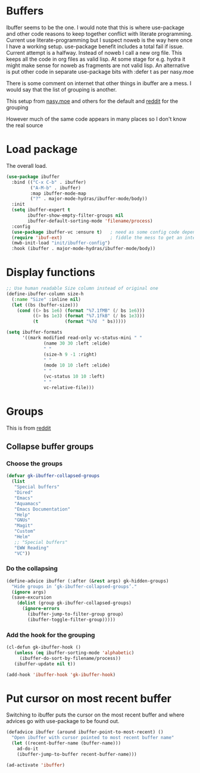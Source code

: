 #+TITLE Emacs configuration - ibuffer
#+PROPERTY:header-args :cache yes :tangle yes :comments link
#+STARTUP: content
* Buffers
:PROPERTIES:
:ID:       org_mark_2020-01-24T17-28-10+00-00_mini12:FADBA799-7985-455A-8BA0-5E6A6CC2C3DB
:END:

Ibuffer seems to be the one.
I would note that this is where use-package and other code reasons to keep together conflict with literate programming. Current use literate-programming but I suspect noweb is the way here once I have a working setup. use-package benefit includes a total fail if issue.
Current attempt is a halfway. Instead of noweb I call a new org file. This keeps all the code in org files as valid lisp. At some stage for e.g. hydra it might make sense for noweb as fragments are not valid lisp. An alternative is put other code in separate use-package bits with :defer t as per nasy.moe

There is some comment on internet that other things in ibuffer are a mess. I would say that the list of grouping is another.

This setup from [[https://emacs.nasy.moe/#org2ffc7b4][nasy.moe]] and others for the default and [[https://www.reddit.com/r/emacs/comments/64kr02/emacs_workflow_some_guidance_please/][reddit]] for the grouping

However much of the same code appears in many places so I don't know the real source

* Load package
:PROPERTIES:
:ID:       org_mark_2020-01-24T17-28-10+00-00_mini12:1EDC2A71-58BD-4635-B02F-727C8677DC78
:END:
   The overall load.
   #+NAME: org_mark_2020-01-24T17-28-10+00-00_mini12_8FD96F98-B122-4E26-BC6D-62735E12E33F
   #+begin_src emacs-lisp
(use-package ibuffer
  :bind (("C-x C-b" . ibuffer)
         ("A-M-b" . ibuffer)
         :map ibuffer-mode-map
         ("?" . major-mode-hydras/ibuffer-mode/body))
  :init
  (setq ibuffer-expert t
        ibuffer-show-empty-filter-groups nil
        ibuffer-default-sorting-mode 'filename/process)
  :config
  (use-package ibuffer-vc :ensure t)   ; need as some config code depends on this
  (require 'ibuf-ext)                  ; fiddle the mess to get an internal variable setup
  (mwb-init-load "init/ibuffer-config")
  :hook (ibuffer . major-mode-hydras/ibuffer-mode/body))
   #+end_src

* Display functions
:PROPERTIES:
:ID:       org_mark_2020-01-24T17-28-10+00-00_mini12:D26DEC0A-8956-4075-97A3-981E315788BB
:END:
#+NAME: org_mark_2020-01-24T17-28-10+00-00_mini12_30D55E18-A0EB-4BEC-A9AE-DC22DE1E317A
#+begin_src emacs-lisp
;; Use human readable Size column instead of original one
(define-ibuffer-column size-h
  (:name "Size" :inline nil)
  (let ((bs (buffer-size)))
	(cond ((> bs 1e6) (format "%7.1fMB" (/ bs 1e6)))
		  ((> bs 1e3) (format "%7.1fkB" (/ bs 1e3)))
		  (t          (format "%7d  " bs)))))

(setq ibuffer-formats
	  '((mark modified read-only vc-status-mini " "
			  (name 30 30 :left :elide)
			  " "
			  (size-h 9 -1 :right)
			  " "
			  (mode 10 10 :left :elide)
			  " "
			  (vc-status 10 10 :left)
			  " "
			  vc-relative-file)))
  #+end_src

* Groups
:PROPERTIES:
:ID:       org_mark_2020-01-24T17-28-10+00-00_mini12:1256BA3D-288D-4B3D-B06D-1474969EF405
:END:
This is from  [[https://www.reddit.com/r/emacs/comments/64kr02/emacs_workflow_some_guidance_please/][reddit]]

** Collapse buffer groups
:PROPERTIES:
:ID:       org_mark_2020-01-24T17-28-10+00-00_mini12:05D42CAD-2C1C-4ABA-97A9-032C0C4F23DB
:END:
*** Choose the groups
:PROPERTIES:
:ID:       org_mark_2020-01-24T17-28-10+00-00_mini12:29EEF179-59EF-4590-A610-25E7DF12014D
:END:
 #+NAME: org_mark_2020-01-24T17-28-10+00-00_mini12_77968D6B-1BBA-4161-B6E1-B81A674421AD
 #+begin_src emacs-lisp
(defvar gk-ibuffer-collapsed-groups
  (list
   "Special buffers"
   "Dired"
   "Emacs"
   "Aquamacs"
   "Emacs Documentation"
   "Help"
   "GNUs"
   "Magit"
   "Custom"
   "Helm"
   ;; "Special buffers"
   "EWW Reading"
   "VC"))
#+end_src
*** Do the collapsing
:PROPERTIES:
:ID:       org_mark_2020-01-24T17-28-10+00-00_mini12:E192D834-8E4A-43CF-9F53-EA58B15D65DA
:END:
#+NAME: org_mark_2020-01-24T17-28-10+00-00_mini12_6423311D-14C1-4B74-8260-3839A650AB57
#+begin_src emacs-lisp
(define-advice ibuffer (:after (&rest args) gk-hidden-groups)
  "Hide groups in ‘gk-ibuffer-collapsed-groups’."
  (ignore args)
  (save-excursion
	(dolist (group gk-ibuffer-collapsed-groups)
	  (ignore-errors
		(ibuffer-jump-to-filter-group group)
		(ibuffer-toggle-filter-group)))))
#+end_src
*** Add the hook for the grouping
:PROPERTIES:
:ID:       org_mark_2020-01-24T17-28-10+00-00_mini12:AA7E5412-2496-4BAC-AE50-D65C6DA0B6F9
:END:
#+NAME: org_mark_2020-01-24T17-28-10+00-00_mini12_A7D37C41-4530-4DD6-871B-B2B828F66B19
#+begin_src emacs-lisp
(cl-defun gk-ibuffer-hook ()
   (unless (eq ibuffer-sorting-mode 'alphabetic)
	 (ibuffer-do-sort-by-filename/process))
   (ibuffer-update nil t))

(add-hook 'ibuffer-hook 'gk-ibuffer-hook)
	#+end_src

* Put cursor on most recent buffer
:PROPERTIES:
:ID:       org_mark_2020-01-24T17-28-10+00-00_mini12:1E688E4D-5D72-4CA0-9E65-A71F8DA4FDDE
:END:
   Switching to ibuffer puts the cursor on the most recent buffer and where advices go with use-package to be found out.

   #+NAME: org_mark_2020-01-24T17-28-10+00-00_mini12_07D7442D-D957-4B3A-9BB2-41582476445B
   #+begin_src emacs-lisp
   (defadvice ibuffer (around ibuffer-point-to-most-recent) ()
	 "Open ibuffer with cursor pointed to most recent buffer name"
	 (let ((recent-buffer-name (buffer-name)))
	   ad-do-it
	   (ibuffer-jump-to-buffer recent-buffer-name)))

   (ad-activate 'ibuffer)
   #+end_src
